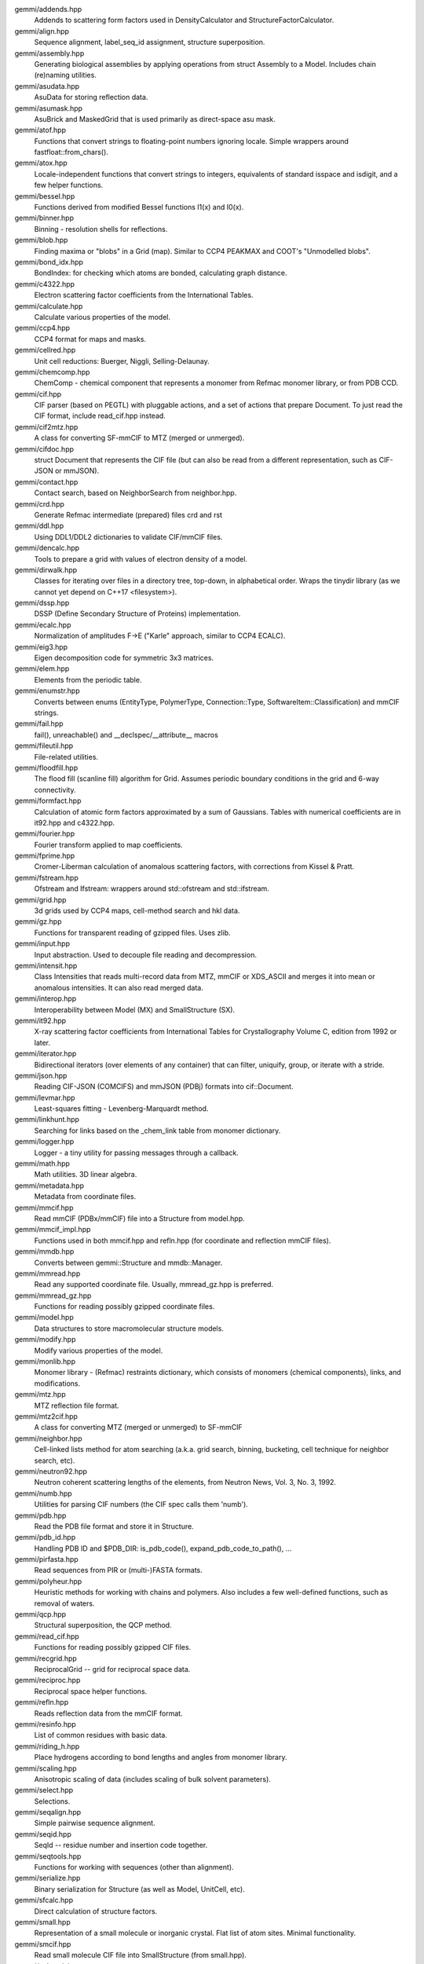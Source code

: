 
gemmi/addends.hpp
    Addends to scattering form factors used in DensityCalculator
    and StructureFactorCalculator.

gemmi/align.hpp
    Sequence alignment, label_seq_id assignment, structure superposition.

gemmi/assembly.hpp
    Generating biological assemblies by applying operations
    from struct Assembly to a Model.
    Includes chain (re)naming utilities.

gemmi/asudata.hpp
    AsuData for storing reflection data.

gemmi/asumask.hpp
    AsuBrick and MaskedGrid that is used primarily as direct-space asu mask.

gemmi/atof.hpp
    Functions that convert strings to floating-point numbers ignoring locale.
    Simple wrappers around fastfloat::from_chars().

gemmi/atox.hpp
    Locale-independent functions that convert strings to integers,
    equivalents of standard isspace and isdigit, and a few helper functions.

gemmi/bessel.hpp
    Functions derived from modified Bessel functions I1(x) and I0(x).

gemmi/binner.hpp
    Binning - resolution shells for reflections.

gemmi/blob.hpp
    Finding maxima or "blobs" in a Grid (map).
    Similar to CCP4 PEAKMAX and COOT's "Unmodelled blobs".

gemmi/bond_idx.hpp
    BondIndex: for checking which atoms are bonded, calculating graph distance.

gemmi/c4322.hpp
    Electron scattering factor coefficients from the International Tables.

gemmi/calculate.hpp
    Calculate various properties of the model.

gemmi/ccp4.hpp
    CCP4 format for maps and masks.

gemmi/cellred.hpp
    Unit cell reductions: Buerger, Niggli, Selling-Delaunay.

gemmi/chemcomp.hpp
    ChemComp - chemical component that represents a monomer from Refmac
    monomer library, or from PDB CCD.

gemmi/cif.hpp
    CIF parser (based on PEGTL) with pluggable actions,
    and a set of actions that prepare Document.
    To just read the CIF format, include read_cif.hpp instead.

gemmi/cif2mtz.hpp
    A class for converting SF-mmCIF to MTZ (merged or unmerged).

gemmi/cifdoc.hpp
    struct Document that represents the CIF file (but can also be
    read from a different representation, such as CIF-JSON or mmJSON).

gemmi/contact.hpp
    Contact search, based on NeighborSearch from neighbor.hpp.

gemmi/crd.hpp
    Generate Refmac intermediate (prepared) files crd and rst

gemmi/ddl.hpp
    Using DDL1/DDL2 dictionaries to validate CIF/mmCIF files.

gemmi/dencalc.hpp
    Tools to prepare a grid with values of electron density of a model.

gemmi/dirwalk.hpp
    Classes for iterating over files in a directory tree, top-down,
    in alphabetical order. Wraps the tinydir library (as we cannot yet
    depend on C++17 <filesystem>).

gemmi/dssp.hpp
    DSSP (Define Secondary Structure of Proteins) implementation.

gemmi/ecalc.hpp
    Normalization of amplitudes F->E ("Karle" approach, similar to CCP4 ECALC).

gemmi/eig3.hpp
    Eigen decomposition code for symmetric 3x3 matrices.

gemmi/elem.hpp
    Elements from the periodic table.

gemmi/enumstr.hpp
    Converts between enums (EntityType, PolymerType, Connection::Type,
    SoftwareItem::Classification) and mmCIF strings.

gemmi/fail.hpp
    fail(), unreachable() and __declspec/__attribute__ macros

gemmi/fileutil.hpp
    File-related utilities.

gemmi/floodfill.hpp
    The flood fill (scanline fill) algorithm for Grid.
    Assumes periodic boundary conditions in the grid and 6-way connectivity.

gemmi/formfact.hpp
    Calculation of atomic form factors approximated by a sum of Gaussians.
    Tables with numerical coefficients are in it92.hpp and c4322.hpp.

gemmi/fourier.hpp
    Fourier transform applied to map coefficients.

gemmi/fprime.hpp
    Cromer-Liberman calculation of anomalous scattering factors,
    with corrections from Kissel & Pratt.

gemmi/fstream.hpp
    Ofstream and Ifstream: wrappers around std::ofstream and std::ifstream.

gemmi/grid.hpp
    3d grids used by CCP4 maps, cell-method search and hkl data.

gemmi/gz.hpp
    Functions for transparent reading of gzipped files. Uses zlib.

gemmi/input.hpp
    Input abstraction.
    Used to decouple file reading and decompression.

gemmi/intensit.hpp
    Class Intensities that reads multi-record data from MTZ, mmCIF or XDS_ASCII
    and merges it into mean or anomalous intensities.
    It can also read merged data.

gemmi/interop.hpp
    Interoperability between Model (MX) and SmallStructure (SX).

gemmi/it92.hpp
    X-ray scattering factor coefficients from International Tables
    for Crystallography Volume C, edition from 1992 or later.

gemmi/iterator.hpp
    Bidirectional iterators (over elements of any container) that can filter,
    uniquify, group, or iterate with a stride.

gemmi/json.hpp
    Reading CIF-JSON (COMCIFS) and mmJSON (PDBj) formats into cif::Document.

gemmi/levmar.hpp
    Least-squares fitting - Levenberg-Marquardt method.

gemmi/linkhunt.hpp
    Searching for links based on the _chem_link table from monomer dictionary.

gemmi/logger.hpp
    Logger - a tiny utility for passing messages through a callback.

gemmi/math.hpp
    Math utilities. 3D linear algebra.

gemmi/metadata.hpp
    Metadata from coordinate files.

gemmi/mmcif.hpp
    Read mmCIF (PDBx/mmCIF) file into a Structure from model.hpp.

gemmi/mmcif_impl.hpp
    Functions used in both mmcif.hpp and refln.hpp (for coordinate and
    reflection mmCIF files).

gemmi/mmdb.hpp
    Converts between gemmi::Structure and mmdb::Manager.

gemmi/mmread.hpp
    Read any supported coordinate file. Usually, mmread_gz.hpp is preferred.

gemmi/mmread_gz.hpp
    Functions for reading possibly gzipped coordinate files.

gemmi/model.hpp
    Data structures to store macromolecular structure models.

gemmi/modify.hpp
    Modify various properties of the model.

gemmi/monlib.hpp
    Monomer library - (Refmac) restraints dictionary,
    which consists of monomers (chemical components), links, and modifications.

gemmi/mtz.hpp
    MTZ reflection file format.

gemmi/mtz2cif.hpp
    A class for converting MTZ (merged or unmerged) to SF-mmCIF

gemmi/neighbor.hpp
    Cell-linked lists method for atom searching (a.k.a. grid search, binning,
    bucketing, cell technique for neighbor search, etc).

gemmi/neutron92.hpp
    Neutron coherent scattering lengths of the elements,
    from Neutron News, Vol. 3, No. 3, 1992.

gemmi/numb.hpp
    Utilities for parsing CIF numbers (the CIF spec calls them 'numb').

gemmi/pdb.hpp
    Read the PDB file format and store it in Structure.

gemmi/pdb_id.hpp
    Handling PDB ID and $PDB_DIR: is_pdb_code(), expand_pdb_code_to_path(), ...

gemmi/pirfasta.hpp
    Read sequences from PIR or (multi-)FASTA formats.

gemmi/polyheur.hpp
    Heuristic methods for working with chains and polymers.
    Also includes a few well-defined functions, such as removal of waters.

gemmi/qcp.hpp
    Structural superposition, the QCP method.

gemmi/read_cif.hpp
    Functions for reading possibly gzipped CIF files.

gemmi/recgrid.hpp
    ReciprocalGrid -- grid for reciprocal space data.

gemmi/reciproc.hpp
    Reciprocal space helper functions.

gemmi/refln.hpp
    Reads reflection data from the mmCIF format.

gemmi/resinfo.hpp
    List of common residues with basic data.

gemmi/riding_h.hpp
    Place hydrogens according to bond lengths and angles from monomer library.

gemmi/scaling.hpp
    Anisotropic scaling of data (includes scaling of bulk solvent parameters).

gemmi/select.hpp
    Selections.

gemmi/seqalign.hpp
    Simple pairwise sequence alignment.

gemmi/seqid.hpp
    SeqId -- residue number and insertion code together.

gemmi/seqtools.hpp
    Functions for working with sequences (other than alignment).

gemmi/serialize.hpp
    Binary serialization for Structure (as well as Model, UnitCell, etc).

gemmi/sfcalc.hpp
    Direct calculation of structure factors.

gemmi/small.hpp
    Representation of a small molecule or inorganic crystal.
    Flat list of atom sites. Minimal functionality.

gemmi/smcif.hpp
    Read small molecule CIF file into SmallStructure (from small.hpp).

gemmi/solmask.hpp
    Flat bulk solvent mask. With helper tools that modify data on grid.

gemmi/span.hpp
    Span - span of array or std::vector.
    MutableVectorSpan - span of std::vector with insert() and erase()

gemmi/sprintf.hpp
    interface to stb_sprintf: snprintf_z, to_str(float|double)

gemmi/stats.hpp
    Statistics utilities: classes Covariance, Correlation, DataStats

gemmi/symmetry.hpp
    Crystallographic Symmetry. Space Groups. Coordinate Triplets.

gemmi/to_chemcomp.hpp
    Create cif::Block with monomer library _chem_comp* categories
    from struct ChemComp.

gemmi/to_cif.hpp
    Writing cif::Document or its parts to std::ostream.

gemmi/to_json.hpp
    Writing cif::Document or its parts as JSON (mmJSON, CIF-JSON, etc).

gemmi/to_mmcif.hpp
    Create cif::Document (for PDBx/mmCIF file) from Structure.

gemmi/to_pdb.hpp
    Writing PDB file format (Structure -> pdb file).

gemmi/topo.hpp
    Topo(logy) - restraints (from a monomer library) applied to a model.

gemmi/twin.hpp
    Twinning laws.

gemmi/unitcell.hpp
    Unit cell.

gemmi/utf.hpp
    Conversion between UTF-8 and wchar. Used only for file names on Windows.

gemmi/util.hpp
    Utilities. Mostly for working with strings and vectors.

gemmi/version.hpp
    Version number.

gemmi/xds2mtz.hpp
    Convert XDS_ASCII to MTZ.

gemmi/xds_ascii.hpp
    Read XDS files: XDS_ASCII.HKL and INTEGRATE.HKL.
